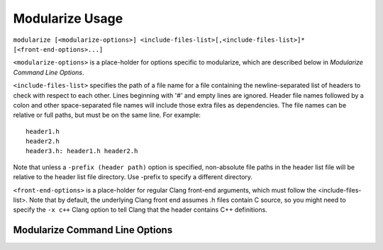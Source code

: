 ================
Modularize Usage
================

``modularize [<modularize-options>] <include-files-list>[,<include-files-list>]*
[<front-end-options>...]``

``<modularize-options>`` is a place-holder for options
specific to modularize, which are described below in
`Modularize Command Line Options`.

``<include-files-list>`` specifies the path of a file name for a
file containing the newline-separated list of headers to check
with respect to each other. Lines beginning with '#' and empty
lines are ignored. Header file names followed by a colon and
other space-separated file names will include those extra files
as dependencies. The file names can be relative or full paths,
but must be on the same line. For example::

  header1.h
  header2.h
  header3.h: header1.h header2.h

Note that unless a ``-prefix (header path)`` option is specified,
non-absolute file paths in the header list file will be relative
to the header list file directory.  Use -prefix to specify a different
directory.

``<front-end-options>`` is a place-holder for regular Clang
front-end arguments, which must follow the <include-files-list>.
Note that by default, the underlying Clang front end assumes .h files
contain C source, so you might need to specify the ``-x c++`` Clang option
to tell Clang that the header contains C++ definitions.

Modularize Command Line Options
===============================

.. option:: -prefix <header-path>

  Prepend the given path to non-absolute file paths in the header list file.
  By default, headers are assumed to be relative to the header list file
  directory.  Use ``-prefix`` to specify a different directory.

.. option:: -module-map-path=<module-map-path>

  Generate a module map and output it to the given file.  See the description
  in :ref:`module-map-generation`.

.. option:: -root-module=<root-name>

  Put modules generated by the -module-map-path option in an enclosing
  module with the given name.  See the description in :ref:`module-map-generation`.

.. option:: -block-check-header-list-only

  Limit the #include-inside-extern-or-namespace-block
  check to only those headers explicitly listed in the header list.
  This is a work-around for avoiding error messages for private includes that
  purposefully get included inside blocks.

